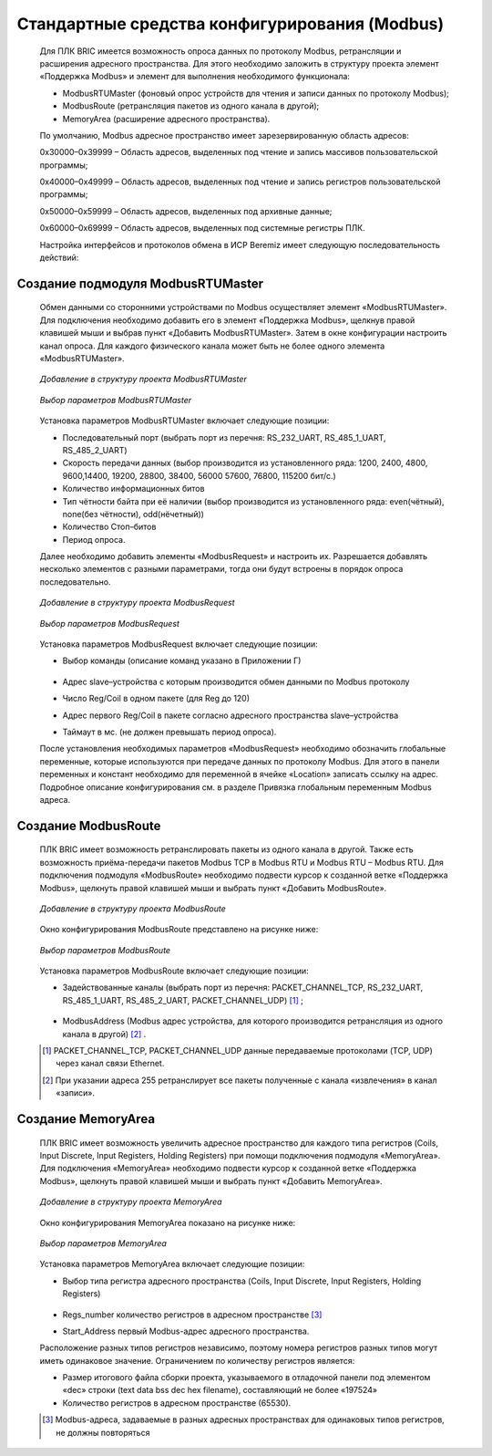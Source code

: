 ﻿Стандартные средства конфигурирования (Modbus)
==============================================
  Для ПЛК BRIC имеется возможность опроса данных по протоколу Modbus, ретрансляции и расширения адресного пространства. Для этого необходимо заложить в структуру проекта элемент «Поддержка Modbus» и элемент для выполнения необходимого функционала:

  * ModbusRTUMaster (фоновый опрос устройств для чтения и записи данных по протоколу Modbus);
  
  * ModbusRoute (ретрансляция пакетов из одного канала в другой);
  
  * MemoryArea (расширение адресного пространства).

  По умолчанию, Modbus адресное пространство имеет зарезервированную область адресов:

  0х30000–0х39999 – Область адресов, выделенных под чтение и запись массивов пользовательской программы;

  0х40000–0х49999 – Oбласть адресов, выделенных под чтение и запись регистров пользовательской программы;

  0х50000–0х59999 – Oбласть адресов, выделенных под архивные данные;
  
  0х60000–0х69999 – Область адресов, выделенных под системные регистры ПЛК.

  Настройка интерфейсов и протоколов обмена в ИСР Beremiz имеет следующую последовательность действий:

  .. figure:: images/beremiz/modbus.png
        :width: 600
        :align: center

Создание подмодуля ModbusRTUMaster
----------------------------------
  Обмен данными со сторонними устройствами по Modbus осуществляет элемент «ModbusRTUMaster». Для подключения необходимо добавить его в элемент «Поддержка Modbus», щелкнув правой клавишей мыши и выбрав пункт «Добавить ModbusRTUMaster». Затем в окне конфигурации настроить канал опроса. Для каждого физического канала может быть не более одного элемента «ModbusRTUMaster».
    
  .. figure:: images/beremiz/13.png
        :align: center
        
        *Добавление в структуру проекта ModbusRTUMaster*

  .. figure:: images/beremiz/14.png
        :width: 600
        :align: center
            
        *Выбор параметров ModbusRTUMaster*

  Установка параметров ModbusRTUMaster включает следующие позиции:
    
  * Последовательный порт (выбрать порт из перечня: RS_232_UART, RS_485_1_UART, RS_485_2_UART)
    
  * Скорость передачи данных (выбор производится из установленного ряда: 1200, 2400, 4800, 9600,14400, 19200, 28800, 38400, 56000 57600, 76800, 115200 бит/с.)
    
  * Количество информационных битов
    
  * Тип чётности байта при её наличии (выбор производится из установленного ряда: even(чётный), none(без чётности), odd(нёчетный))
    
  * Количество Стоп–битов
    
  * Период опроса.

  Далее необходимо добавить элементы «ModbusRequest» и настроить их. Разрешается добавлять несколько элементов с разными параметрами, тогда они будут встроены в порядок опроса последовательно.

  .. figure:: images/beremiz/15.png
        :align: center

        *Добавление в структуру проекта ModbusRequest*

  .. figure:: images/beremiz/16.png
        :width: 600
        :align: center

        *Выбор параметров ModbusRequest*
        
  Установка параметров ModbusRequest включает следующие позиции:
    
  * Выбор команды (описание команд указано в Приложении Г)

    .. figure:: images/beremiz/17.png
        :align: center

  * Адрес slave–устройства с которым производится обмен данными по Modbus протоколу
    
  * Число Reg/Coil в одном пакете (для Reg до 120)
    
  * Адрес первого Reg/Coil в пакете согласно адресного пространства slave–устройства
    
  * Таймаут в мс. (не должен превышать период опроса).

  После установления необходимых параметров «ModbusRequest» необходимо обозначить глобальные переменные, которые используются при передаче данных по протоколу Modbus. Для этого в панели переменных и констант необходимо для переменной в ячейке «Location» записать ссылку на адрес. Подробное описание конфигурирования см. в разделе Привязка глобальным переменным Modbus адреса.

Создание ModbusRoute
--------------------
  ПЛК BRIC имеет возможность ретранслировать пакеты из одного канала в другой. Также есть возможность приёма-передачи пакетов Modbus TCP в Modbus RTU и Modbus RTU – Modbus RTU. Для подключения подмодуля «ModbusRoute» необходимо подвести курсор к созданной ветке «Поддержка Modbus», щелкнуть правой клавишей мыши и выбрать пункт «Добавить ModbusRoute».   
  
  .. figure:: images/beremiz/18.png
        :align: center

        *Добавление в структуру проекта ModbusRoute*

  Окно конфигурирования ModbusRoute представлено на рисунке ниже:

  .. figure:: images/beremiz/19.png
        :width: 600
        :align: center

        *Выбор параметров ModbusRoute*
    
  Установка параметров ModbusRoute включает следующие позиции:
    
  * Задействованные каналы (выбрать порт из перечня: PACKET_CHANNEL_TCP, RS_232_UART, RS_485_1_UART, RS_485_2_UART, PACKET_CHANNEL_UDP) [1]_ ;

    .. figure:: images/beremiz/20.png
        :align: center

  * ModbusAddress (Modbus адрес устройства, для которого производится ретрансляция из одного канала в другой) [2]_ .

  .. [1] PACKET_CHANNEL_TCP, PACKET_CHANNEL_UDP данные передаваемые протоколами (TCP, UDP) через канал связи Ethernet.
  .. [2] При указании адреса 255 ретранслирует все пакеты полученные с канала «извлечения» в канал «записи».

Создание MemoryArea
-------------------
  ПЛК BRIC имеет возможность увеличить адресное пространство для каждого типа регистров (Coils, Input Discrete, Input Registers, Holding Registers) при помощи подключения подмодуля «MemoryArea». Для подключения «MemoryArea» необходимо подвести курсор к созданной ветке «Поддержка Modbus», щелкнуть правой клавишей мыши и выбрать пункт «Добавить MemoryArea».   
  
  .. figure:: images/beremiz/21.png
        :align: center

        *Добавление в структуру проекта MemoryArea*

  Окно конфигурирования MemoryArea показано на рисунке ниже:

  .. figure:: images/beremiz/22.png
        :width: 600
        :align: center

        *Выбор параметров MemoryArea*

  Установка параметров MemoryArea включает следующие позиции:

  * Выбор типа регистра адресного пространства (Coils, Input Discrete, Input Registers, Holding Registers)

    .. figure:: images/beremiz/23.png
        :align: center

  * Regs_number количество регистров в адресном пространстве [3]_

  * Start_Address первый Modbus-адрес адресного пространства.

  Расположение разных типов регистров независимо, поэтому номера регистров разных типов могут иметь одинаковое значение. Ограничением по количеству регистров является:

  * Размер итогового файла сборки проекта, указываемого в отладочной панели под элементом «dec» строки (text data bss dec hex filename), составляющий не более «197524»

  * Количество регистров в адресном пространстве (65530).

  .. [3] Modbus-адреса, задаваемые в разных адресных пространствах для одинаковых типов регистров, не должны повторяться
